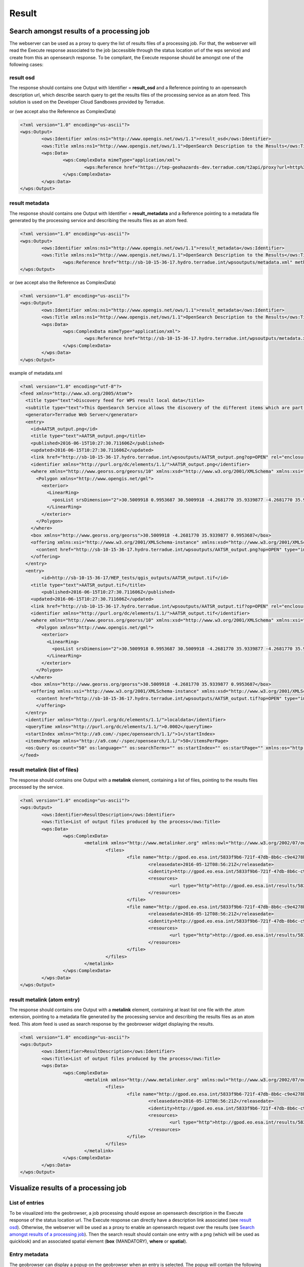 Result
~~~~~~

Search amongst results of a processing job
==========================================

The webserver can be used as a proxy to query the list of results files of a processing job. For that, the webserver will read the Execute response associated to the job (accessible through the status location url of the wps service) and create from this an opensearch response.
To be compliant, the Execute response should be amongst one of the following cases:

result osd
----------

The response should contains one Output with Identifier = **result_osd** and a Reference pointing to an opensearch description url, which describe search query to get the
results files of the processing service as an atom feed. This solution is used on the Developer Cloud Sandboxes provided by Terradue.

.. code-block:: xml
	<?xml version="1.0" encoding="us-ascii"?>
	<wps:Output>
		<ows:Identifier xmlns:ns1="http://www.opengis.net/ows/1.1">result_osd</ows:Identifier>
		<ows:Title xmlns:ns1="http://www.opengis.net/ows/1.1">OpenSearch Description to the Results</ows:Title>
			<wps:Reference href="https://tep-geohazards-dev.terradue.com/t2api/proxy?url=http%3a%2f%2fsb-10-16-10-20.dev.terradue.int%2fsbws%2fwps%2fdcs-doris-ifg%2f0000023-160501000006641-oozie-oozi-W%2fresults%2fdescription" mimeType="application/opensearchdescription+xml" />
	</wps:Output> 

or (we accept also the Reference as ComplexData)

.. code-block:: xml

	<?xml version="1.0" encoding="us-ascii"?>
	<wps:Output>
		<ows:Identifier xmlns:ns1="http://www.opengis.net/ows/1.1">result_osd</ows:Identifier>
		<ows:Title xmlns:ns1="http://www.opengis.net/ows/1.1">OpenSearch Description to the Results</ows:Title>
		<wps:Data>
			<wps:ComplexData mimeType="application/xml">
				<wps:Reference href="https://tep-geohazards-dev.terradue.com/t2api/proxy?url=http%3a%2f%2fsb-10-16-10-20.dev.terradue.int%2fsbws%2fwps%2fdcs-doris-ifg%2f0000023-160501000006641-oozie-oozi-W%2fresults%2fdescription" mimeType="application/opensearchdescription+xml" />
			</wps:ComplexData>
		</wps:Data>
	</wps:Output> 

result metadata
---------------

The response should contains one Output with Identifier = **result_metadata** and a Reference pointing to a metadata file generated by the processing service and describing the results files as an atom feed.

.. code-block:: xml

	<?xml version="1.0" encoding="us-ascii"?>
	<wps:Output>
		<ows:Identifier xmlns:ns1="http://www.opengis.net/ows/1.1">result_metadata</ows:Identifier>
		<ows:Title xmlns:ns1="http://www.opengis.net/ows/1.1">OpenSearch Description to the Results</ows:Title>
			<wps:Reference href="http://sb-10-15-36-17.hydro.terradue.int/wpsoutputs/metadata.xml" method="GET" mimeType="application/atom+xml" />
	</wps:Output> 

or (we accept also the Reference as ComplexData)

.. code-block:: xml

	<?xml version="1.0" encoding="us-ascii"?>
	<wps:Output>
		<ows:Identifier xmlns:ns1="http://www.opengis.net/ows/1.1">result_metadata</ows:Identifier>
		<ows:Title xmlns:ns1="http://www.opengis.net/ows/1.1">OpenSearch Description to the Results</ows:Title>
		<wps:Data>
			<wps:ComplexData mimeType="application/xml">
				<wps:Reference href="http://sb-10-15-36-17.hydro.terradue.int/wpsoutputs/metadata.xml" method="GET" mimeType="application/atom+xml" />
			</wps:ComplexData>
		</wps:Data>
	</wps:Output> 

example of metadata.xml

.. code-block:: xml

	<?xml version="1.0" encoding="utf-8"?>
	<feed xmlns="http://www.w3.org/2005/Atom">
	  <title type="text">Discovery feed for WPS result local data</title>
	  <subtitle type="text">This OpenSearch Service allows the discovery of the different items which are part of the localdata collection. This search service is in accordance with the OGC 10-032r3 specification.</subtitle>
	  <generator>Terradue Web Server</generator>
	  <entry>
	    <id>AATSR_output.png</id>
	    <title type="text">AATSR_output.png</title>
	    <published>2016-06-15T10:27:30.711606Z</published>
	    <updated>2016-06-15T10:27:30.711606Z</updated>
	    <link href="http://sb-10-15-36-17.hydro.terradue.int/wpsoutputs/AATSR_output.png?op=OPEN" rel="enclosure" type="application/octet-stream"/>
	    <identifier xmlns="http://purl.org/dc/elements/1.1/">AATSR_output.png</identifier>
	    <where xmlns="http://www.georss.org/georss/10" xmlns:xsd="http://www.w3.org/2001/XMLSchema" xmlns:xsi="http://www.w3.org/2001/XMLSchema-instance">
	      <Polygon xmlns="http://www.opengis.net/gml">
	        <exterior>
	          <LinearRing>
	            <posList srsDimension="2">30.5009918 0.9953687 30.5009918 -4.2681770 35.9339877 -4.2681770 35.9339877 0.9953687 30.5009918 0.9953687</posList>
	          </LinearRing>
	        </exterior>
	      </Polygon>
	    </where>
	    <box xmlns="http://www.georss.org/georss">30.5009918 -4.2681770 35.9339877 0.9953687</box>
	    <offering xmlns:xsi="http://www.w3.org/2001/XMLSchema-instance" xmlns:xsd="http://www.w3.org/2001/XMLSchema" xmlns="http://www.opengis.net/owc/1.0" code="http://www.opengis.net/spec/owc-atom/1.0/req/png">
	      <content href="http://sb-10-15-36-17.hydro.terradue.int/wpsoutputs/AATSR_output.png?op=OPEN" type="image/png" />
	    </offering>
	  </entry>
	  <entry>
	        <id>http://sb-10-15-36-17/HEP_tests/qgis_outputs/AATSR_output.tif</id>
	    <title type="text">AATSR_output.tif</title>
	        <published>2016-06-15T10:27:30.711606Z</published>
	    <updated>2016-06-15T10:27:30.711606Z</updated>
	    <link href="http://sb-10-15-36-17.hydro.terradue.int/wpsoutputs/AATSR_output.tif?op=OPEN" rel="enclosure" type="application/octet-stream"/>
	    <identifier xmlns="http://purl.org/dc/elements/1.1/">AATSR_output.tif</identifier>
	    <where xmlns="http://www.georss.org/georss/10" xmlns:xsd="http://www.w3.org/2001/XMLSchema" xmlns:xsi="http://www.w3.org/2001/XMLSchema-instance">
	      <Polygon xmlns="http://www.opengis.net/gml">
	        <exterior>
	          <LinearRing>
	            <posList srsDimension="2">30.5009918 0.9953687 30.5009918 -4.2681770 35.9339877 -4.2681770 35.9339877 0.9953687 30.5009918 0.9953687</posList>
	          </LinearRing>
	        </exterior>
	      </Polygon>
	    </where>
	    <box xmlns="http://www.georss.org/georss">30.5009918 -4.2681770 35.9339877 0.9953687</box>
	    <offering xmlns:xsi="http://www.w3.org/2001/XMLSchema-instance" xmlns:xsd="http://www.w3.org/2001/XMLSchema" xmlns="http://www.opengis.net/owc/1.0" code="http://www.opengis.net/spec/owc-atom/1.0/req/png">
	      <content href="http://sb-10-15-36-17.hydro.terradue.int/wpsoutputs/AATSR_output.tif?op=OPEN" type="image/tif" />
	      </offering>
	  </entry>
	  <identifier xmlns="http://purl.org/dc/elements/1.1/">localdata</identifier>
	  <queryTime xmlns="http://purl.org/dc/elements/1.1/">0.0002</queryTime>
	  <startIndex xmlns="http://a9.com/-/spec/opensearch/1.1/">1</startIndex>
	  <itemsPerPage xmlns="http://a9.com/-/spec/opensearch/1.1/">50</itemsPerPage>
	  <os:Query os:count="50" os:language="" os:searchTerms="" os:startIndex="" os:startPage="" xmlns:os="http://a9.com/-/spec/opensearch/1.1/" xmlns:param="http://a9.com/-/spec/opensearch/extensions/parameters/1.0/"/>
	</feed>

result metalink (list of files)
-------------------------------

The response should contains one Output with a **metalink** element, containing a list of files, pointing to the results files processed by the service.

.. code-block:: xml

	<?xml version="1.0" encoding="us-ascii"?>
	<wps:Output>
		<ows:Identifier>ResultDescription</ows:Identifier>
		<ows:Title>List of output files produced by the process</ows:Title>
		<wps:Data>
			<wps:ComplexData>
				<metalink xmlns="http://www.metalinker.org" xmlns:owl="http://www.w3.org/2002/07/owl#" xmlns:ws="http://dclite4g.xmlns.com/ws.rdf#" version="3.0" type="dynamic">
					<files>
						<file name="http://gpod.eo.esa.int/5833f9b6-721f-47db-8b6c-c9e4278b24a9/1">
							<releasedate>2016-05-12T08:56:21Z</releasedate>
							<identity>http://gpod.eo.esa.int/5833f9b6-721f-47db-8b6c-c9e4278b24a9/1</identity>
							<resources>
								<url type="http">http://gpod.eo.esa.int/results/5833f9b6-721f-47db-8b6c-c9e4278b24a9/ASA_IM__0CNPAM20050615_204642_000000152038_00129_17217_2705.autof</url>
							</resources>
						</file>
						<file name="http://gpod.eo.esa.int/5833f9b6-721f-47db-8b6c-c9e4278b24a9/2">
							<releasedate>2016-05-12T08:56:21Z</releasedate>
							<identity>http://gpod.eo.esa.int/5833f9b6-721f-47db-8b6c-c9e4278b24a9/2</identity>
							<resources>
								<url type="http">http://gpod.eo.esa.int/results/5833f9b6-721f-47db-8b6c-c9e4278b24a9/ASA_IM__0CNPAM20050615_204642_000000152038_00129_17217_2705.azsp</url>
							</resources>
						</file>
					</files>
				</metalink>
			</wps:ComplexData>
		</wps:Data>
	</wps:Output>

result metalink (atom entry)
----------------------------

The response should contains one Output with a **metalink** element, containing at least list one file with the .atom extension, pointing to a metadata file generated by the processing service and describing the results files as an atom feed. This atom feed is used as search response by the geobrowser widget displaying the results.

.. code-block:: xml

	<?xml version="1.0" encoding="us-ascii"?>
	<wps:Output>
		<ows:Identifier>ResultDescription</ows:Identifier>
		<ows:Title>List of output files produced by the process</ows:Title>
		<wps:Data>
			<wps:ComplexData>
				<metalink xmlns="http://www.metalinker.org" xmlns:owl="http://www.w3.org/2002/07/owl#" xmlns:ws="http://dclite4g.xmlns.com/ws.rdf#" version="3.0" type="dynamic">
					<files>
						<file name="http://gpod.eo.esa.int/5833f9b6-721f-47db-8b6c-c9e4278b24a9/1">
							<releasedate>2016-05-12T08:56:21Z</releasedate>
							<identity>http://gpod.eo.esa.int/5833f9b6-721f-47db-8b6c-c9e4278b24a9/1</identity>
							<resources>
								<url type="http">http://gpod.eo.esa.int/results/5833f9b6-721f-47db-8b6c-c9e4278b24a9/ASA_IM__0CNPAM20050615_204642_000000152038_00129_17217_2705.atom</url>
							</resources>
						</file>
					</files>
				</metalink>
			</wps:ComplexData>
		</wps:Data>
	</wps:Output>

Visualize results of a processing job
=====================================

List of entries
---------------

To be visualized into the geobrowser, a job processing should expose an opensearch description in the Execute response of the status location url.
The Execute response can directly have a description link associated (see `result osd`_). Otherwise, the webserver will be used as a proxy to enable an opensearch request over the results (see `Search amongst results of a processing job`_).
Then the search result should contain one entry with a png (which will be used as quicklook) and an associated spatial element (**box** (MANDATORY), **where** or **spatial**).

Entry metadata
--------------

The geobrowser can display a popup on the geobrowser when an entry is selected. The popup will contain the following elements:

- title : taken from the id of the entry
- published date: taken from the <published> date of the entry
- summary : taken from the <summary> element of the entry (table in HTML format is recomanded)
- files to download : taken from the <link rel="enclosure" href="FILE_URL"> elements of the entry

Use entry as input of another service
-------------------------------------

To use one entry has input of another service, the user will simply drag and drop the entry into the input field of the service.
The value used will be the value (FILE_URL) found in the <link rel="self" href="FILE_URL"> element of the entry.

World files and properties
==========================

When using the Cloud Sandbox provided by Terradue, the service performing the search over the results is able to read world file (**<filename>.pngw**) presents in the result folder and generate the box and the geometry (using gdal) associated to the png.

It also possible to add in the result folder a java properties file (key=value), named **<filename>.properties**, to give additional information about an output file of the proecess. This additional information will be added into the atom entry of the output file as metadata information.
All keywords / value from the .properties file are added as a table to the <summary> element (used for metadata display on the geobrowser).
Some keywords however, perform an update on the OWS context result:

	- **identifier** (set the identifier value)
	- **date** (startDate/endDate - set StartDate and EndDate values)
	- **title** (set the title)
	- **geometry** (set the spatial element as well as the box element. If present, this value is prioritary over the one generated by Gdal. Must be WKT format)
	- **image_url** (http://<my_image_url> or file://<my_image_path> - add an image in the summary table)
